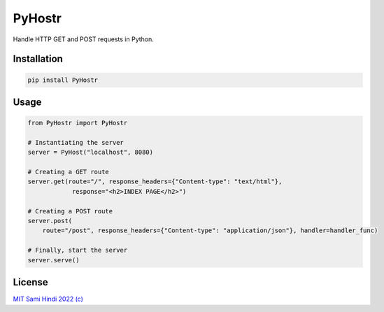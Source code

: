 PyHostr
=======

Handle HTTP GET and POST requests in Python.

Installation
------------

.. code:: bash

   pip install PyHostr

Usage
-----

.. code:: python

   from PyHostr import PyHostr

   # Instantiating the server
   server = PyHost("localhost", 8080)

   # Creating a GET route
   server.get(route="/", response_headers={"Content-type": "text/html"},
               response="<h2>INDEX PAGE</h2>")

   # Creating a POST route
   server.post(
       route="/post", response_headers={"Content-type": "application/json"}, handler=handler_func)

   # Finally, start the server
   server.serve()

License
-------

`MIT Sami Hindi 2022 (c) <LICENSE.txt>`__
